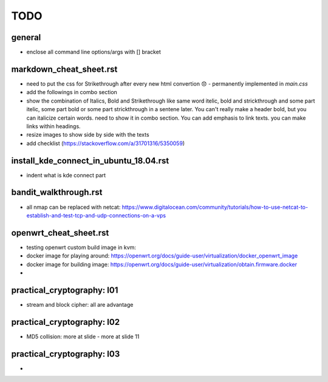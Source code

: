 TODO
====


.. role:: strike

general
-------
- enclose all command line options/args with [] bracket


markdown_cheat_sheet.rst
------------------------
- :strike:`need to put the css for Strikethrough after every new html convertion 😞` - permanently implemented in `main.css`
- add the followings in combo section
- show the combination of Italics, Bold and Strikethrough like same word itelic, bold and strickthrough and some part itelic, some part bold or some part strickthrough in a sentene later. You can't really make a header bold, but you can italicize certain words. need to show it in combo section. You can add emphasis to link texts. you can make links within headings.
- resize images to show side by side with the texts
- add checklist (https://stackoverflow.com/a/31701316/5350059)


install_kde_connect_in_ubuntu_18.04.rst
---------------------------------------
- indent what is kde connect part


bandit_walkthrough.rst
----------------------
- all nmap can be replaced with netcat: https://www.digitalocean.com/community/tutorials/how-to-use-netcat-to-establish-and-test-tcp-and-udp-connections-on-a-vps

openwrt_cheat_sheet.rst
-----------------------
- testing openwrt custom build image in kvm: 
- docker image for playing around: https://openwrt.org/docs/guide-user/virtualization/docker_openwrt_image
- docker image for building image: https://openwrt.org/docs/guide-user/virtualization/obtain.firmware.docker
-

practical_cryptography: l01
---------------------------
- stream and block cipher: all are advantage 

practical_cryptography: l02
---------------------------
- MD5 collision: more at slide - more at slide 11

practical_cryptography: l03
---------------------------
- 

